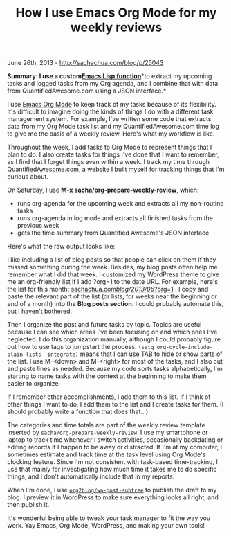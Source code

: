#+TITLE: How I use Emacs Org Mode for my weekly reviews

June 26th, 2013 -
[[http://sachachua.com/blog/p/25043][http://sachachua.com/blog/p/25043]]

*Summary: I use a
custom*[[http://sachachua.com/dotemacs#weekly-review][*Emacs Lisp
function*]]*to extract my upcoming tasks and logged tasks from my Org
agenda, and I combine that with data from QuantifiedAwesome.com using a
JSON interface.*

I use [[http://orgmode.org][Emacs Org Mode]] to keep track of my tasks
because of its flexibility. It's difficult to imagine doing the kinds of
things I do with a different task management system. For example, I've
written some code that extracts data from my Org Mode task list and my
QuantifiedAwesome.com time log to give me the basis of a weekly review.
Here's what my workflow is like.

Throughout the week, I add tasks to Org Mode to represent things that I
plan to do. I also create tasks for things I've done that I want to
remember, as I find that I forget things even within a week. I track my
time through [[http://quantifiedawesome.com][QuantifiedAwesome.com]], a
website I built myself for tracking things that I'm curious about.

On Saturday, I use [[http://sachachua.com/dotemacs#weekly-review][*M-x
sacha/org-prepare-weekly-review*]], which:

-  runs org-agenda for the upcoming week and extracts all my non-routine
   tasks
-  runs org-agenda in log mode and extracts all finished tasks from the
   previous week
-  gets the time summary from Quantified Awesome's JSON interface

Here's what the raw output looks like:

[[file:uploads/2013/06/image5.png][file:uploads/2013/06/image_thumb6.png]]

I like including a list of blog posts so that people can click on them
if they missed something during the week. Besides, my blog posts often
help me remember what I did that week. I customized my WordPress theme
to give me an org-friendly list if I add ?org=1 to the date URL. For
example, here's the list for this month:
[[http://sachachua.com/blog/2013/06/?org=1][sachachua.com/blog/2013/06/?org=1]]
. I copy and paste the relevant part of the list (or lists, for weeks
near the beginning or end of a month) into the *Blog posts section*. I
could probably automate this, but I haven't bothered.

Then I organize the past and future tasks by topic. Topics are useful
because I can see which areas I've been focusing on and which ones I've
neglected. I do this organization manually, although I could probably
figure out how to use tags to jumpstart the process.
=(setq org-cycle-include-plain-lists 'integrate)= means that I can use
TAB to hide or show parts of the list. I use M-<down> and M-<right> for
most of the tasks, and I also cut and paste lines as needed. Because my
code sorts tasks alphabetically, I'm starting to name tasks with the
context at the beginning to make them easier to organize.

If I remember other accomplishments, I add them to this list. If I think
of other things I want to do, I add them to the list and I create tasks
for them. (I should probably write a function that does that...)

The categories and time totals are part of the weekly review template
inserted by =sacha/org-prepare-weekly-review=. I use my smartphone or
laptop to track time whenever I switch activities, occasionally
backdating or editing records if I happen to be away or distracted. If
I'm at my computer, I sometimes estimate and track time at the task
level using Org Mode's clocking feature. Since I'm not consistent with
task-based time-tracking, I use that mainly for investigating how much
time it takes me to do specific things, and I don't automatically
include that in my reports.

When I'm done, I use
[[https://github.com/punchagan/org2blog][=org2blog/wp-post-subtree=]] to
publish the draft to my blog. I preview it in WordPress to make sure
everything looks all right, and then publish it.

It's wonderful being able to tweak your task manager to fit the way you
work. Yay Emacs, Org Mode, WordPress, and making your own tools!
